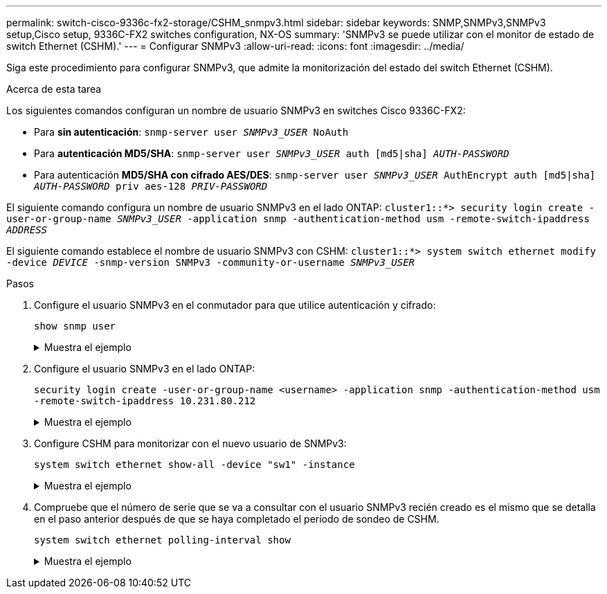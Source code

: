 ---
permalink: switch-cisco-9336c-fx2-storage/CSHM_snmpv3.html 
sidebar: sidebar 
keywords: SNMP,SNMPv3,SNMPv3 setup,Cisco setup, 9336C-FX2 switches configuration, NX-OS 
summary: 'SNMPv3 se puede utilizar con el monitor de estado de switch Ethernet (CSHM).' 
---
= Configurar SNMPv3
:allow-uri-read: 
:icons: font
:imagesdir: ../media/


[role="lead"]
Siga este procedimiento para configurar SNMPv3, que admite la monitorización del estado del switch Ethernet (CSHM).

.Acerca de esta tarea
Los siguientes comandos configuran un nombre de usuario SNMPv3 en switches Cisco 9336C-FX2:

* Para *sin autenticación*:
`snmp-server user _SNMPv3_USER_ NoAuth`
* Para *autenticación MD5/SHA*:
`snmp-server user _SNMPv3_USER_ auth [md5|sha] _AUTH-PASSWORD_`
* Para autenticación *MD5/SHA con cifrado AES/DES*:
`snmp-server user _SNMPv3_USER_ AuthEncrypt  auth [md5|sha] _AUTH-PASSWORD_ priv aes-128 _PRIV-PASSWORD_`


El siguiente comando configura un nombre de usuario SNMPv3 en el lado ONTAP:
`cluster1::*> security login create -user-or-group-name _SNMPv3_USER_ -application snmp -authentication-method usm -remote-switch-ipaddress _ADDRESS_`

El siguiente comando establece el nombre de usuario SNMPv3 con CSHM:
`cluster1::*> system switch ethernet modify -device _DEVICE_ -snmp-version SNMPv3 -community-or-username _SNMPv3_USER_`

.Pasos
. Configure el usuario SNMPv3 en el conmutador para que utilice autenticación y cifrado:
+
`show snmp user`

+
.Muestra el ejemplo
[%collapsible]
====
[listing, subs="+quotes"]
----
(sw1)(Config)# *snmp-server user SNMPv3User auth md5 <auth_password> priv aes-128 <priv_password>*

(sw1)(Config)# *show snmp user*

-----------------------------------------------------------------------------
                              SNMP USERS
-----------------------------------------------------------------------------

User              Auth            Priv(enforce)   Groups          acl_filter
----------------- --------------- --------------- --------------- -----------
admin             md5             des(no)         network-admin
SNMPv3User        md5             aes-128(no)     network-operator

-----------------------------------------------------------------------------
     NOTIFICATION TARGET USERS (configured  for sending V3 Inform)
-----------------------------------------------------------------------------

User              Auth               Priv
----------------- ------------------ ------------

(sw1)(Config)#
----
====
. Configure el usuario SNMPv3 en el lado ONTAP:
+
`security login create -user-or-group-name <username> -application snmp -authentication-method usm -remote-switch-ipaddress 10.231.80.212`

+
.Muestra el ejemplo
[%collapsible]
====
[listing, subs="+quotes"]
----
cluster1::*> *system switch ethernet modify -device "sw1 (b8:59:9f:09:7c:22)" -is-monitoring-enabled-admin true*

cluster1::*> *security login create -user-or-group-name <username> -application snmp -authentication-method usm -remote-switch-ipaddress 10.231.80.212*

Enter the authoritative entity's EngineID [remote EngineID]:

Which authentication protocol do you want to choose (none, md5, sha, sha2-256)
[none]: *md5*

Enter the authentication protocol password (minimum 8 characters long):

Enter the authentication protocol password again:

Which privacy protocol do you want to choose (none, des, aes128) [none]: *aes128*

Enter privacy protocol password (minimum 8 characters long):
Enter privacy protocol password again:
----
====
. Configure CSHM para monitorizar con el nuevo usuario de SNMPv3:
+
`system switch ethernet show-all -device "sw1" -instance`

+
.Muestra el ejemplo
[%collapsible]
====
[listing, subs="+quotes"]
----
cluster1::*> *system switch ethernet show-all -device "sw1" -instance*

                                   Device Name: sw1
                                    IP Address: 10.231.80.212
                                  SNMP Version: SNMPv2c
                                 Is Discovered: true
   SNMPv2c Community String or SNMPv3 Username: cshm1!
                                  Model Number: N9K-C9336C-FX2
                                Switch Network: cluster-network
                              Software Version: Cisco Nexus Operating System (NX-OS) Software, Version 9.3(7)
                     Reason For Not Monitoring: None  *<---- displays when SNMP settings are valid*
                      Source Of Switch Version: CDP/ISDP
                                Is Monitored ?: true
                   Serial Number of the Device: QTFCU3826001C
                                   RCF Version: v1.8X2 for Cluster/HA/RDMA

cluster1::*>
cluster1::*> *system switch ethernet modify -device "sw1" -snmp-version SNMPv3 -community-or-username <username>*
cluster1::*>
----
====
. Compruebe que el número de serie que se va a consultar con el usuario SNMPv3 recién creado es el mismo que se detalla en el paso anterior después de que se haya completado el período de sondeo de CSHM.
+
`system switch ethernet polling-interval show`

+
.Muestra el ejemplo
[%collapsible]
====
[listing, subs="+quotes"]
----
cluster1::*> *system switch ethernet polling-interval show*
         Polling Interval (in minutes): 5

cluster1::*> *system switch ethernet show-all -device "sw1" -instance*

                                   Device Name: sw1
                                    IP Address: 10.231.80.212
                                  SNMP Version: SNMPv3
                                 Is Discovered: true
   SNMPv2c Community String or SNMPv3 Username: SNMPv3User
                                  Model Number: N9K-C9336C-FX2
                                Switch Network: cluster-network
                              Software Version: Cisco Nexus Operating System (NX-OS) Software, Version 9.3(7)
                     Reason For Not Monitoring: None  *<---- displays when SNMP settings are valid*
                      Source Of Switch Version: CDP/ISDP
                                Is Monitored ?: true
                   Serial Number of the Device: QTFCU3826001C
                                   RCF Version: v1.8X2 for Cluster/HA/RDMA

cluster1::*>
----
====

